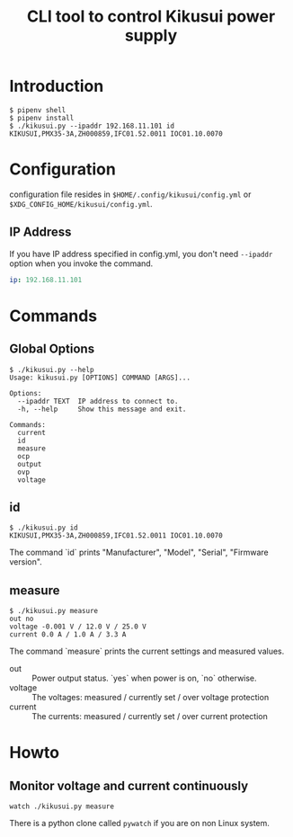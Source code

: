 #+Title: CLI tool to control Kikusui power supply

* Introduction

  #+begin_example
    $ pipenv shell
    $ pipenv install
    $ ./kikusui.py --ipaddr 192.168.11.101 id
    KIKUSUI,PMX35-3A,ZH000859,IFC01.52.0011 IOC01.10.0070
  #+end_example

* Configuration

  configuration file resides in =$HOME/.config/kikusui/config.yml= or =$XDG_CONFIG_HOME/kikusui/config.yml=.

** IP Address
   If you have IP address specified in config.yml, you don't need
   =--ipaddr= option when you invoke the command.

   #+begin_src yaml
     ip: 192.168.11.101
   #+end_src

* Commands
** Global Options
   #+begin_example
     $ ./kikusui.py --help
     Usage: kikusui.py [OPTIONS] COMMAND [ARGS]...

     Options:
       --ipaddr TEXT  IP address to connect to.
       -h, --help     Show this message and exit.

     Commands:
       current
       id
       measure
       ocp
       output
       ovp
       voltage
   #+end_example

** id
   #+begin_example
     $ ./kikusui.py id
     KIKUSUI,PMX35-3A,ZH000859,IFC01.52.0011 IOC01.10.0070
   #+end_example

   The command `id` prints "Manufacturer", "Model", "Serial", "Firmware version".

** measure
   #+begin_example
     $ ./kikusui.py measure
     out no
     voltage -0.001 V / 12.0 V / 25.0 V
     current 0.0 A / 1.0 A / 3.3 A
   #+end_example

   The command `measure` prints the current settings and measured values.

   - out :: Power output status. `yes` when power is on, `no` otherwise.
   - voltage :: The voltages: measured / currently set / over voltage protection
   - current :: The currents: measured / currently set / over current protection

* Howto
** Monitor voltage and current continuously

   #+begin_example
     watch ./kikusui.py measure
   #+end_example

   There is a python clone called =pywatch= if you are on non Linux system.
